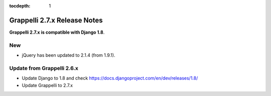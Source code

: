:tocdepth: 1

.. |grappelli| replace:: Grappelli
.. |filebrowser| replace:: FileBrowser

.. _releasenotes:

Grappelli 2.7.x Release Notes
=============================

**Grappelli 2.7.x is compatible with Django 1.8**.

New
---

* jQuery has been updated to 2.1.4 (from 1.9.1).

Update from Grappelli 2.6.x
---------------------------

* Update Django to 1.8 and check https://docs.djangoproject.com/en/dev/releases/1.8/
* Update Grappelli to 2.7.x

